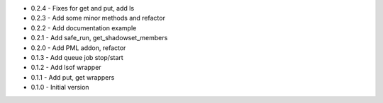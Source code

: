 - 0.2.4 - Fixes for get and put, add ls
- 0.2.3 - Add some minor methods and refactor
- 0.2.2 - Add documentation example
- 0.2.1 - Add safe_run, get_shadowset_members
- 0.2.0 - Add PML addon, refactor
- 0.1.3 - Add queue job stop/start
- 0.1.2 - Add lsof wrapper
- 0.1.1 - Add put, get wrappers
- 0.1.0 - Initial version
